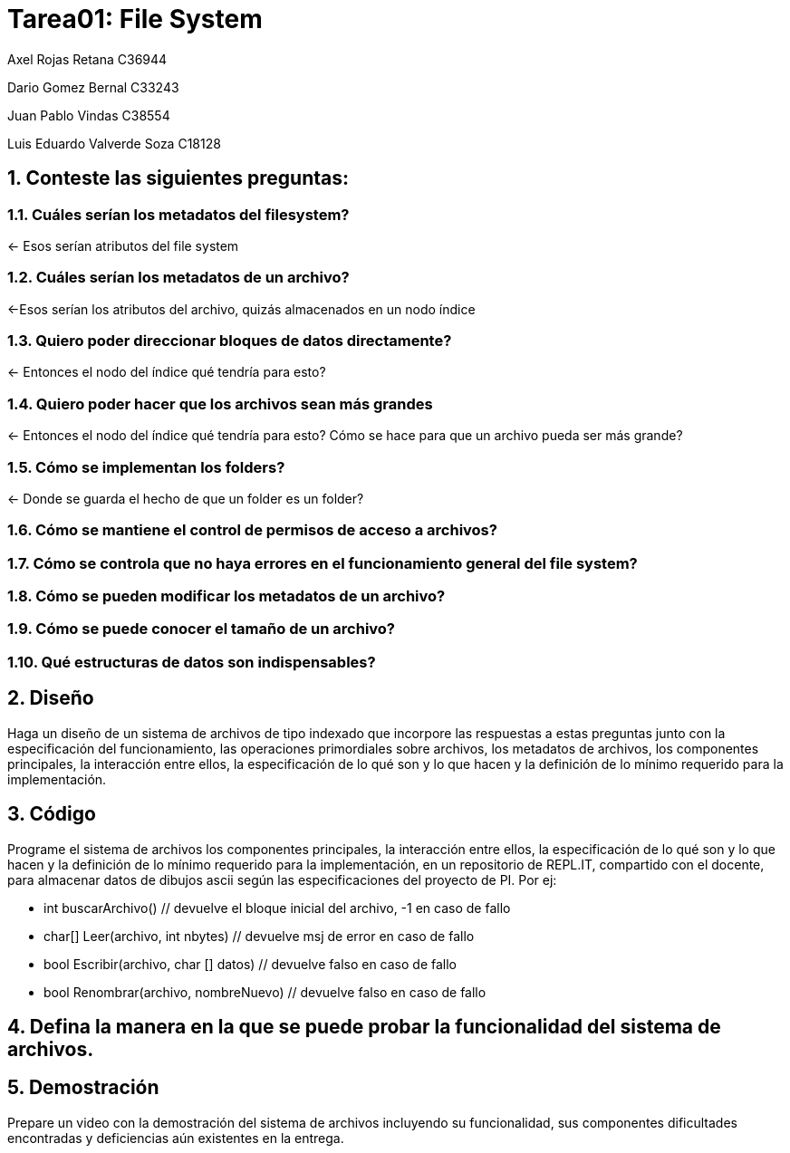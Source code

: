 = Tarea01: File System
:experimental:
:nofooter:
:source-highlighter: pygments
:sectnums:
:stem: latexmath
:xrefstyle: short

Axel Rojas Retana C36944

Dario Gomez Bernal C33243

Juan Pablo Vindas C38554

Luis Eduardo Valverde Soza C18128

== Conteste las siguientes preguntas:


=== Cuáles serían los metadatos del filesystem?
<- Esos serían atributos del file system

=== Cuáles serían los metadatos de un archivo?
<-Esos serían los atributos del archivo, quizás almacenados en un nodo índice

=== Quiero poder direccionar bloques de datos directamente?
<- Entonces el nodo del índice qué tendría para esto?

=== Quiero poder hacer que los archivos sean más grandes
<- Entonces el nodo del índice qué tendría para esto? Cómo se hace para que un archivo pueda ser más grande?

=== Cómo se implementan los folders?
<- Donde se guarda el hecho de que un folder es un folder?

=== Cómo se mantiene el control de permisos de acceso a archivos?

=== Cómo se controla que no haya errores en el funcionamiento general del file system?

=== Cómo se pueden modificar los metadatos de un archivo?

=== Cómo se puede conocer el tamaño de un archivo?

=== Qué estructuras de datos son indispensables?


== Diseño
Haga un diseño de un sistema de archivos de tipo indexado que incorpore las respuestas a estas preguntas junto con la especificación del funcionamiento, las operaciones primordiales sobre archivos, los metadatos de archivos, los componentes principales, la interacción entre ellos, la especificación de lo qué son y lo que hacen y la definición de lo mínimo requerido para la implementación.

== Código
Programe el sistema de archivos los componentes principales, la interacción entre ellos, la especificación de lo qué son y lo que hacen y la definición de lo mínimo requerido para la implementación, en un repositorio de REPL.IT, compartido con el docente, para almacenar datos de dibujos ascii según las especificaciones del proyecto de PI. Por ej:

* int buscarArchivo() // devuelve el bloque inicial del archivo, -1 en caso de fallo
* char[] Leer(archivo, int nbytes) // devuelve msj de error en caso de fallo
* bool Escribir(archivo, char [] datos) // devuelve falso en caso de fallo
* bool Renombrar(archivo, nombreNuevo) // devuelve falso en caso de fallo

== Defina la manera en la que se puede probar la funcionalidad del sistema de archivos.

== Demostración
Prepare un video con la demostración del sistema de archivos incluyendo su funcionalidad, sus componentes dificultades encontradas y deficiencias aún existentes en la entrega.